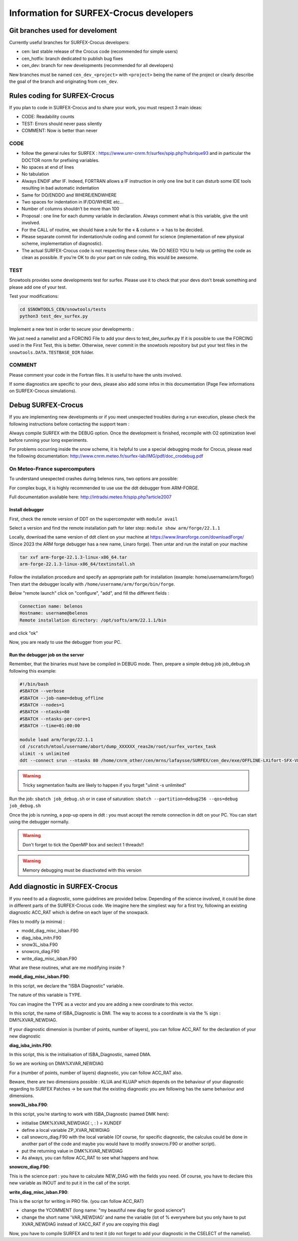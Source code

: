 Information for SURFEX-Crocus developers
========================================

Git branches used for develoment
--------------------------------

Currently useful branches for SURFEX-Crocus developers:

- cen: last stable release of the Crocus code (recommended for simple users)
- cen_hotfix: branch dedicated to publish bug fixes
- cen_dev: branch for new developments (recommended for all developers)

New branches must be named ``cen_dev_<project>`` with ``<project>`` being the name of the project or clearly describe the goal of the branch and originating from ``cen_dev``.

Rules coding for SURFEX-Crocus
------------------------------

If you plan to code in SURFEX-Crocus and to share your work, you must respect 3 main ideas:

- CODE: Readability counts
- TEST: Errors should never pass silently
- COMMENT: Now is better than never

CODE
^^^^
    
- follow the general rules for SURFEX : https://www.umr-cnrm.fr/surfex/spip.php?rubrique93 and in particular the DOCTOR norm for prefixing variables.
- No spaces at end of lines
- No tabulation
- Always ENDIF after IF. Indeed, FORTRAN allows a IF instruction in only one line but it can disturb some IDE tools resulting in bad automatic indentation
- Same for DO/ENDDO and WHERE/ENDWHERE
- Two spaces for indentation in IF/DO/WHERE etc...
- Number of columns shouldn’t be more than 100
- Proposal : one line for each dummy variable in declaration. Always comment what is this variable, give the unit involved.
- For the CALL of routine, we should have a rule for the « & column » -> has to be decided.
- Please separate commit for indentation/rule coding and commit for science (implementation of new physical scheme, implementation of diagnostic).
- The actual SURFEX-Crocus code is not respecting these rules. We DO NEED YOU to help us getting the code as clean as possible. If you’re OK to do your part on rule coding, this would be awesome.

TEST
^^^^
Snowtools provides some developments test for surfex. Please use it to check that your devs don't break something and please add one of your test.

Test your modifications:

.. code-block:: bash

   cd $SNOWTOOLS_CEN/snowtools/tests
   python3 test_dev_surfex.py

Implement a new test in order to secure your developments :

We just need a namelist and a FORCING File to add your devs to test_dev_surfex.py
If it is possible to use the FORCING used in the First Test, this is better. Otherwise, never commit in the snowtools repository but put your test files in the ``snowtools.DATA.TESTBASE_DIR`` folder.

COMMENT
^^^^^^^

Please comment your code in the Fortran files. It is useful to have the units involved.

If some diagnostics are specific to your devs, please also add some infos in this documentation (Page Few informations on SURFEX-Crocus simulations).

Debug SURFEX-Crocus
-------------------

If you are implementing new developments or if you meet unexpected troubles during a run execution, please check the following instructions before contacting the support team :

Always compile SURFEX with the DEBUG option. Once the development is finished, recompile with O2 optimization level before running your long experiments.

For problems occurring inside the snow scheme, it is helpful to use a special debugging mode for Crocus, please read the following documentation:
http://www.cnrm.meteo.fr/surfex-lab/IMG/pdf/doc_crodebug.pdf

On Meteo-France supercomputers
^^^^^^^^^^^^^^^^^^^^^^^^^^^^^^
To understand unexpected crashes during belenos runs, two options are possible:

For complex bugs, it is highly recommended to use use the ddt debugger from ARM-FORGE.

Full documentation available here: http://intradsi.meteo.fr/spip.php?article2007

Install debugger
""""""""""""""""
First, check the remote version of DDT on the supercomputer with ``module avail``

Select a version and find the remote installation path for later step: ``module show arm/forge/22.1.1``

Locally, download the same version of ddt client on your machine at https://www.linaroforge.com/downloadForge/ (Since 2023 the ARM forge debugger has a new name, Linaro forge).
Then untar and run the install on your machine

.. code-block:: bash

   tar xvf arm-forge-22.1.3-linux-x86_64.tar
   arm-forge-22.1.3-linux-x86_64/textinstall.sh

Follow the installation procedure and specify an appropriate path for installation (example: home/username/arm/forge/)
Then start the debugger locally with ``/home/username/arm/forge/bin/forge``.

Below "remote launch" click on "configure", "add", and fill the different fields :

.. code-block:: text

   Connection name: belenos
   Hostname: username@belenos
   Remote installation directory: /opt/softs/arm/22.1.1/bin

and click "ok"

Now, you are ready to use the debugger from your PC.

Run the debugger job on the server
""""""""""""""""""""""""""""""""""

Remember, that the binaries must have be compiled in DEBUG mode.
Then, prepare a simple debug job job_debug.sh following this example:

.. code-block:: bash

   #!/bin/bash
   #SBATCH --verbose
   #SBATCH --job-name=debug_offline
   #SBATCH --nodes=1
   #SBATCH --ntasks=80
   #SBATCH --ntasks-per-core=1
   #SBATCH --time=01:00:00
   
   module load arm/forge/22.1.1
   cd /scratch/mtool/username/abort/dump_XXXXXX_reas2m/root/surfex_vortex_task
   ulimit -s unlimited
   ddt --connect srun --ntasks 80 /home/cnrm_other/cen/mrns/lafaysse/SURFEX/cen_dev/exe/OFFLINE-LXifort-SFX-V8-1-1-MPIAUTO-OMP-DEBUG-X0

.. warning::
   Tricky segmentation faults are likely to happen if you forget "ulimit -s unlimited"

Run the job: ``sbatch job_debug.sh`` or in case of saturation: ``sbatch --partition=debug256 --qos=debug job_debug.sh``

Once the job is running, a pop-up opens in ddt : you must accept the remote connection in ddt on your PC.
You can start using the debugger normally.

.. warning::
   Don't forget to tick the OpenMP box and seclect 1 threads!!

.. warning::
   Memory debugging must be disactivated with this version

Add diagnostic in SURFEX-Crocus
-------------------------------

If you need to ad a diagnostic, some guidelines are provided below. Depending of the science involved, it could be done in different parts of the SURFEX-Crocus code.
We imagine here the simpliest way for a first try, following an existing diagnostic ACC_RAT which is define on each layer of the snowpack.

Files to modify (a minima) :

- modd_diag_misc_isban.F90
- diag_isba_initn.F90
- snow3L_isba.F90
- snowcro_diag.F90
- write_diag_misc_isban.F90

What are these routines, what are me modifying inside ?

**modd_diag_misc_isban.F90**:

In this script, we declare the "ISBA Diagnostic" variable.

The nature of this variable is TYPE.

You can imagine the TYPE as a vector and you are adding a new coordinate to this vector.

In this script, the name of ISBA_Diagnostic is DMI. The way to access to a coordinate is via the % sign : DMI%XVAR_NEWDIAG.

If your diagnostic dimension is (number of points, number of layers), you can follow ACC_RAT for the declaration of your new diagnostic

**diag_isba_initn.F90**:

In this script, this is the initialisation of ISBA_Diagnostic, named DMA.

So we are working on DMA%XVAR_NEWDIAG

For a (number of points, number of layers) diagnostic, you can follow ACC_RAT also.

Beware, there are two dimensions possible : KLUA and KLUAP which depends on the behaviour of your diagnostic regarding to SURFEX Patches -> be sure that the existing diagnostic you are following has the same behaviour and dimensions.


**snow3L_isba.F90**:

In this script, you’re starting to work with ISBA_Diagnostic (named DMK here):

- initialise DMK%XVAR_NEWDIAG( :, : ) = XUNDEF
- define a local variable ZP_XVAR_NEWDIAG
- call snowcro_diag.F90 with the local variable (Of course, for specific diagnostic, the calculus could be done in another part of the code and maybe you would have to modify snowcro.F90 or another script).
- put the returning value in DMK%XVAR_NEWDIAG
- As always, you can follow ACC_RAT to see what happens and how.

**snowcro_diag.F90**:

This is the science part : you have to calculate NEW_DIAG with the fields you need. Of course, you have to declare this new variable as INOUT and to put it in the call of the script.

**write_diag_misc_isban.F90**:

This is the script for writing in PRO file. (you can follow ACC_RAT)

- change the YCOMMENT (long name: "my beautiful new diag for good science")
- change the short name 'VAR_NEWDIAG' and name the variable (lot of % everywhere but you only have to put XVAR_NEWDIAG instead of XACC_RAT if you are copying this diag)

Now, you have to compile SURFEX and to test it (do not forget to add your diagnostic in the CSELECT of the namelist).
